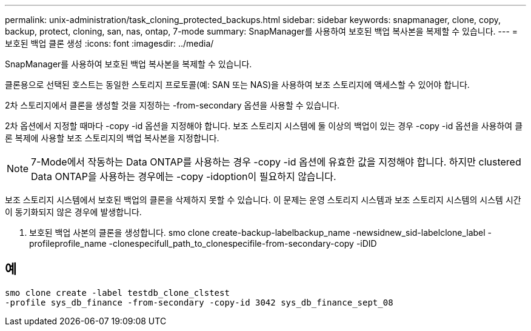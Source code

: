 ---
permalink: unix-administration/task_cloning_protected_backups.html 
sidebar: sidebar 
keywords: snapmanager, clone, copy, backup, protect, cloning, san, nas, ontap, 7-mode 
summary: SnapManager를 사용하여 보호된 백업 복사본을 복제할 수 있습니다. 
---
= 보호된 백업 클론 생성
:icons: font
:imagesdir: ../media/


[role="lead"]
SnapManager를 사용하여 보호된 백업 복사본을 복제할 수 있습니다.

클론용으로 선택된 호스트는 동일한 스토리지 프로토콜(예: SAN 또는 NAS)을 사용하여 보조 스토리지에 액세스할 수 있어야 합니다.

2차 스토리지에서 클론을 생성할 것을 지정하는 -from-secondary 옵션을 사용할 수 있습니다.

2차 옵션에서 지정할 때마다 -copy -id 옵션을 지정해야 합니다. 보조 스토리지 시스템에 둘 이상의 백업이 있는 경우 -copy -id 옵션을 사용하여 클론 복제에 사용할 보조 스토리지의 백업 복사본을 지정합니다.


NOTE: 7-Mode에서 작동하는 Data ONTAP를 사용하는 경우 -copy -id 옵션에 유효한 값을 지정해야 합니다. 하지만 clustered Data ONTAP을 사용하는 경우에는 -copy -idoption이 필요하지 않습니다.

보조 스토리지 시스템에서 보호된 백업의 클론을 삭제하지 못할 수 있습니다. 이 문제는 운영 스토리지 시스템과 보조 스토리지 시스템의 시스템 시간이 동기화되지 않은 경우에 발생합니다.

. 보호된 백업 사본의 클론을 생성합니다. smo clone create-backup-labelbackup_name -newsidnew_sid-labelclone_label -profileprofile_name -clonespecifull_path_to_clonespecifile-from-secondary-copy -iDID




== 예

[listing]
----
smo clone create -label testdb_clone_clstest
-profile sys_db_finance -from-secondary -copy-id 3042 sys_db_finance_sept_08
----